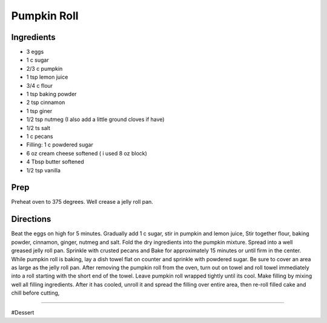 Pumpkin Roll
###########################################################
 
Ingredients
=========================================================
 
- 3 eggs
- 1 c sugar
- 2/3 c pumpkin
- 1 tsp lemon juice
- 3/4 c flour
- 1 tsp baking powder
- 2 tsp cinnamon
- 1 tsp giner
- 1/2 tsp nutmeg (I also add a little ground cloves if have)
- 1/2 ts salt
- 1 c pecans
- Filling: 1 c powdered sugar
- 6 oz cream cheese softened ( i used 8 oz block)
- 4 Tbsp butter softened
- 1/2 tsp vanilla
 
Prep
=========================================================
 
Preheat oven to 375 degrees.  Well crease a jelly roll pan.
 
Directions
=========================================================
 
Beat the eggs on high for 5 minutes.  Gradually add 1 c sugar, stir in pumpkin and lemon juice,  Stir together flour, baking powder, cinnamon, ginger, nutmeg and salt.  Fold the dry ingredients into the pumpkin mixture.  Spread into a well greased jelly roll pan.  Sprinkle with crusted pecans and Bake for approximately 15 minutes or until firm in the center.  While pumpkin roll is baking, lay a dish towel flat on counter and sprinkle with powdered sugar. Be sure to cover an area as large as the jelly roll pan.  After removing the pumpkin roll from the oven, turn out on towel and roll towel immediately into a roll starting with the short end of the towel.  Leave pumpkin roll wrapped tightly until its cool.  Make filling by mixing well all filling ingredients. After it has cooled, unroll it and spread the filling over entire area, then re-roll filled cake and chill before cutting, 
 
------
 
#Dessert
